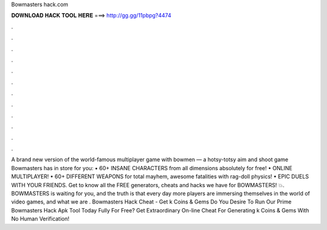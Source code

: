 Bowmasters hack.com

𝐃𝐎𝐖𝐍𝐋𝐎𝐀𝐃 𝐇𝐀𝐂𝐊 𝐓𝐎𝐎𝐋 𝐇𝐄𝐑𝐄 ===> http://gg.gg/11pbpg?4474

.

.

.

.

.

.

.

.

.

.

.

.

A brand new version of the world-famous multiplayer game with bowmen — a hotsy-totsy aim and shoot game Bowmasters has in store for you: • 60+ INSANE CHARACTERS from all dimensions absolutely for free! • ONLINE MULTIPLAYER! • 60+ DIFFERENT WEAPONS for total mayhem, awesome fatalities with rag-doll physics! • EPIC DUELS WITH YOUR FRIENDS. Get to know all the FREE generators, cheats and hacks we have for BOWMASTERS! 💥. BOWMASTERS is waiting for you, and the truth is that every day more players are immersing themselves in the world of video games, and what we are . Bowmasters Hack Cheat - Get k Coins & Gems Do You Desire To Run Our Prime Bowmasters Hack Apk Tool Today Fully For Free? Get Extraordinary On-line Cheat For Generating k Coins & Gems With No Human Verification!